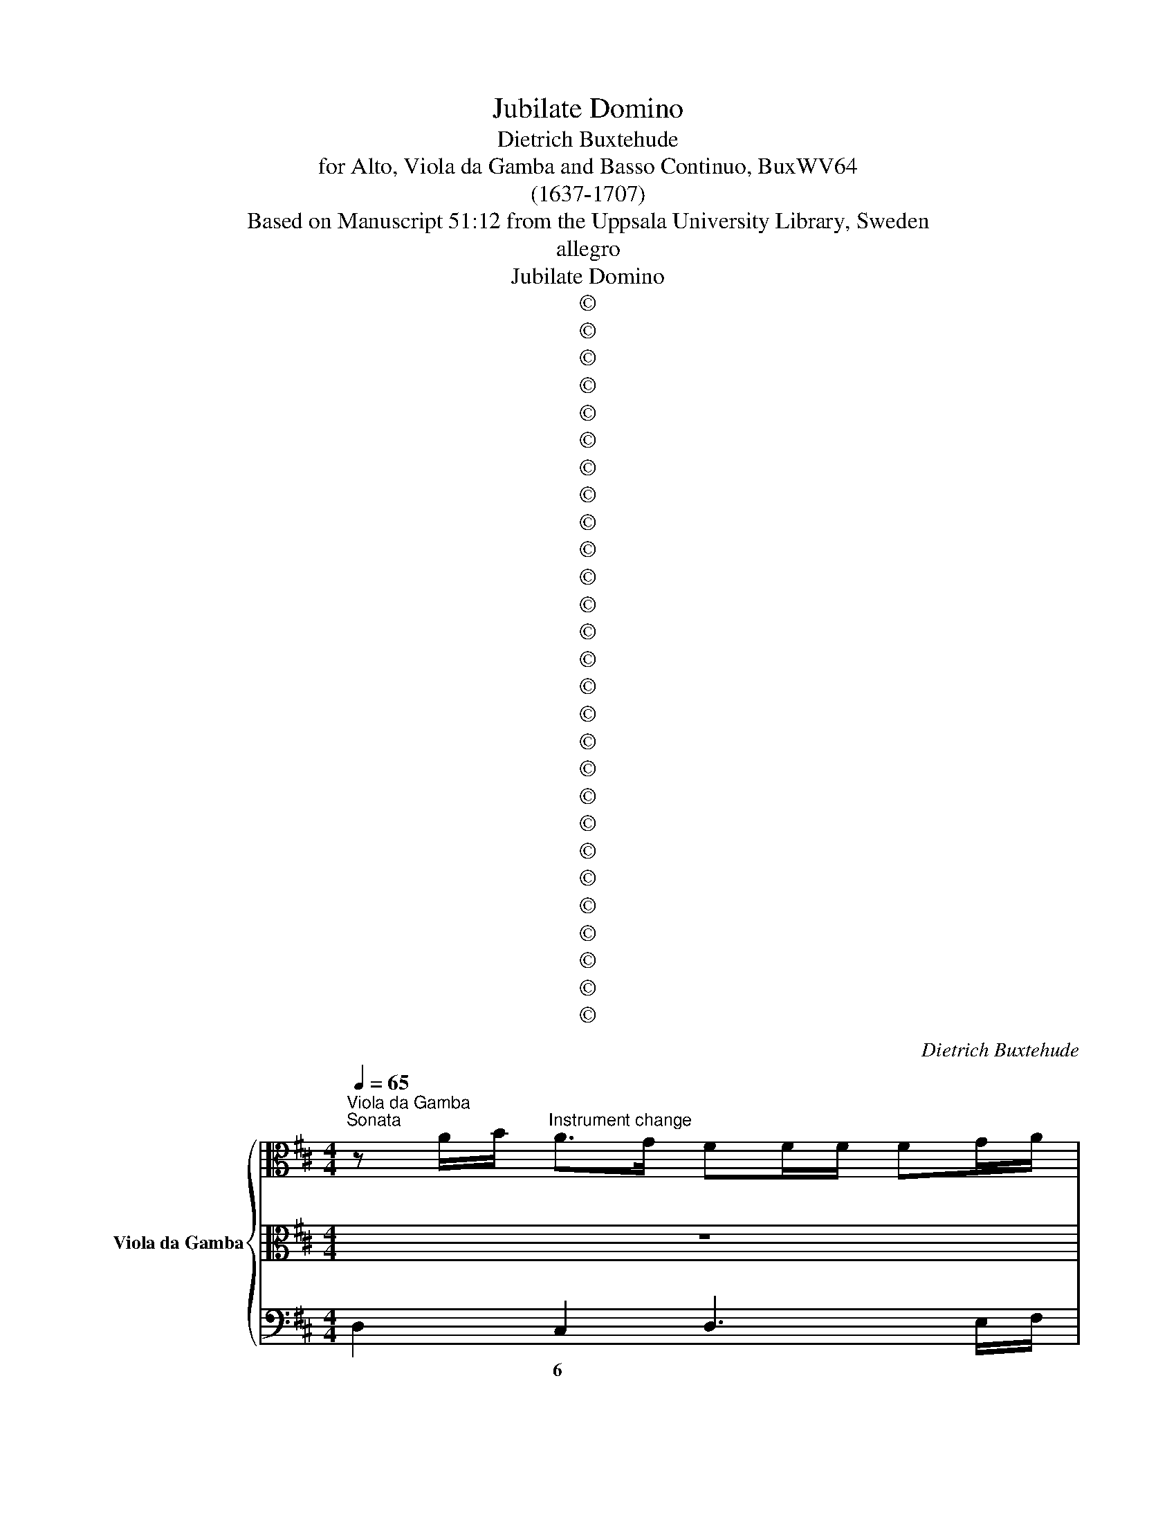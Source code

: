 X:1
T:Jubilate Domino
T:Dietrich Buxtehude
T:for Alto, Viola da Gamba and Basso Continuo, BuxWV64
T:(1637-1707)
T:Based on Manuscript 51:12 from the Uppsala University Library, Sweden
T:allegro
T:Jubilate Domino
T:©
T:©
T:©
T:©
T:©
T:©
T:©
T:©
T:©
T:©
T:©
T:©
T:©
T:©
T:©
T:©
T:©
T:©
T:©
T:©
T:©
T:©
T:©
T:©
T:©
T:©
T:©
C:Dietrich Buxtehude
Z:©
%%score { 1 | 2 | 3 }
L:1/8
Q:1/4=65
M:4/4
K:D
V:1 alto nm="Viola da Gamba"
V:2 alto 
V:3 bass 
V:1
"^Viola da Gamba""^Sonata" z A/B/"^Instrument change" A>G FF/F/ FG/A/ | %1
"^Instrument change" D"^Instrument change"E/F/ G/A/F/G/ EA/G/ F/A/B/c/ | %2
"^Instrument change" d/F/"^Instrument change"G/A/ B/D/E/F/ G/A/F/G/ E/F/D/E/ | %3
"^Continuo" C/D/B,/C/ A,/B,/G,/A,/"^Instrument change" F,/E,/F,/G,/ F,>F, | %4
"^Instrument change" E,"^Instrument change"A,A,>^G, A,>!courtesy!=G,F,A, | %5
"^Instrument change" D"^Instrument change"B,E>D C>B,A,>G, | %6
"^Instrument change" F,/F/"^Instrument change"E/F/ D3/2C/4D/4 C2 z2 | %7
"^Instrument change" z"^Instrument change" DD>C D>C B,D | %8
"^Instrument change" G"^Instrument change"EA>G F>E D>C | %9
"^Instrument change" B,2 CD EFG>A"^Instrument change" | %10
"^Instrument change" FD/"^Instrument change"E/ D>D CC/C/ CD/E/ | %11
"^Instrument change" A,B,/"^Instrument change"C/ D/E/C/D/ B,E/D/ C/E/F/G/ | %12
"^Instrument change" A/C/D/"^Instrument change"E/ F/A,/B,/C/ D/F/G/A/ B/D/E/F/ | %13
"^Instrument change" G>F E/E/F/G/ A>G F/F/G/A/"^Instrument change" | %14
"^Instrument change" B/=c/"^Instrument change"A/B/ G/A/F/G/ EA/B/ A>G | %15
"^Instrument change" F"^Instrument change"F/F/ FG/A/ DGG>F | %16
"^Instrument change" GD/E/"^Instrument change" D>=C B,E E>^D | %17
"^Instrument change" EE/F/"^Instrument change" E>D C2 z2 | %18
"^Instrument change" z"^Instrument change" F/G/ F>E DE/D/ C>B, | %19
"^Instrument change" B,B/c/"^Instrument change" B>A ^G4 | %20
"^Instrument change" z A/B/"^Instrument change" A>G F[K:bass]D,/E,/ D,>^C, | %21
"^Instrument change" B,,G,,/A,,/"^Instrument change" G,,>^F,, E,,[K:alto] E/^F/ E>D | %22
"^Instrument change" ^C[K:bass]A,,/B,,/"^Instrument change" A,,>G,, ^F,,[K:alto] F/G/ F>E | %23
"^Instrument change" D[K:bass] B,,/=C,/"^Instrument change" B,,>A,, ^G,,[K:alto] E/D/ D>C | %24
"^Instrument change" D[K:bass]C/B,/"^Instrument change" A,/B,/A,/G,/ F,/G,/F,/E,/ D,/E,/D,/C,/ | %25
"^Instrument change" B,,/=C,/B,,/A,,/ G,,/A,,/"^Instrument change"G,,/F,,/ E,,D,, A,,A,/A,/ | %26
"^Instrument change" F,/F,/"^Instrument change"D,/D,/ A,,A, F,D, A,,2 | %27
"^Instrument change" !fermata!D,,8 || z8"^Instrument change" | %29
 z8"^Instrument change""^Instrument change""^Instrument change" | %30
 z8"^Instrument change""^Instrument change" | %31
 z8"^Instrument change""^Instrument change""^Instrument change" | %32
 z8"^Instrument change""^Instrument change" | %33
 z8"^Instrument change""^Instrument change""^Instrument change" | %34
 z8"^Instrument change""^Instrument change" | z8"^Instrument change""^Instrument change" | %36
 z8"^Instrument change""^Instrument change" | z8"^Instrument change""^Instrument change" | %38
 z8"^Instrument change""^Instrument change" | z8"^Instrument change""^Instrument change" | %40
 z8"^Instrument change""^Instrument change""^Instrument change" | %41
 z8"^Instrument change""^Instrument change""^Instrument change" | %42
"^Instrument change" z4 z D/D/ DE"^Instrument change""^Instrument change" | %43
"^Instrument change" F>G FE/D/ A>B A/B/A/B/"^Instrument change" | %44
"^Instrument change" AD z A/B/ BA/G/ F/G/A/B/"^Instrument change" | %45
"^Instrument change" A"^Instrument change"B A/B/A/B/ ADEF | %46
"^Instrument change" G/A/"^Instrument change"F/G/ E>D D2 z C/D/ | %47
"^(violdag:solo)" E"^Instrument change"FD>C C2 z C/D/ | %48
"^Instrument change" E/F/"^Instrument change"E/F/ E/C/D/E/ A,A, z E/F/ | %49
"^Instrument change" A/B/"^Instrument change"A/B/ A/F/G/A/ DE/F/ G/A/F/G/ | %50
"^Instrument change" E"^Instrument change"F/G/ A/B/G/A/ FG/A/ B/=c/A/B/ | %51
"^Instrument change" G/A/"^Instrument change"F/G/ E/F/D/E/ CA, z A/A/ | %52
"^Instrument change" A2 A2 DG E>F"^Instrument change" | %53
"^Instrument change" F2 A4- AA"^Instrument change" | %54
"^Instrument change" D"^Instrument change"G E>D D[K:bass]^F,,G,,A,, | %55
"^Instrument change" D,,4 z4"^Instrument change""^Instrument change" | %56
 z8"^Instrument change""^Instrument change" | z8"^Instrument change""^Instrument change" | %58
 z8"^Instrument change""^Instrument change" | %59
"^Instrument change" z"^Instrument change" D/E/"^Instrument change" F"^Instrument change"E/D/ E/D/E/F/ ED/C/ | %60
"^Instrument change" D"^Instrument change"B,/C/"^Instrument change" DC/B,/ C/B,/C/D/ CB,/^A,/ | %61
"^Instrument change" B,/"^Instrument change"D/B,/C/ DC/B,/"^Instrument change" C2- C/F/E/D/ | %62
"^Instrument change" D3"^Instrument change" C D2 z2"^Instrument change" | %63
 z8"^Instrument change""^Instrument change" | z8"^Instrument change""^Instrument change" | %65
"^Instrument change" z"^Instrument change" A/B/"^Instrument change" c"^Instrument change"B/A/ B/A/B/c/ BA/^G/ | %66
"^Instrument change" A"^Instrument change"F"^Instrument change" z2 z4 | %67
"^Instrument change" z"^Instrument change" z/ C/ D"^Instrument change"E FD/C/ B,>B, | %68
"^Instrument change" A,"^Instrument change"AB"^Instrument change"c cB/A/ A>^G | %69
"^Instrument change" A"^Instrument change"C/D/"^Instrument change" E"^Instrument change"D/C/ D/C/D/E/ DC/B,/ | %70
"^Instrument change" C"^Instrument change"A, z2 z4"^Instrument change" | %71
"^Instrument change" z/ E/"^Instrument change"F/G/"^Instrument change" AG/F/ G/F/G/A/ GF/E/ | %72
"^Instrument change" F"^Instrument change"D/E/"^Instrument change" FE/D/ E/D/E/F/ ED/C/ | %73
"^Instrument change" D"^Instrument change"A,/D/"^Instrument change" EF FE/D/ D>C | %74
"^Instrument change" D"^Instrument change" z/ F/ G"^Instrument change"A BG/F/ E>E | %75
"^Instrument change" D3/2C/4B,/4"^Instrument change" A,/A,/"^Instrument change"D/D/ B,/B,/E/E/ C/C/A/A/"^Instrument change" | %76
"^Instrument change" F/F/"^Instrument change"G/G/ A/A/=c/c/ B/B/d/d/ !courtesy!^c/B/A/G/ | %77
"^Instrument change" F/F/"^Instrument change"G/G/ A/A,/D/=C/ B,/D/E/D/ !courtesy!^C/E/A/G/ | %78
"^Instrument change" F/d/"^Instrument change"c/B/ A/G/F/E/ D/A/G/F/ E/D/C/B,/ | %79
"^Instrument change" A,/G,/"^Instrument change"F,/E,/ D,/=C,/B,,/A,,/ G,,G,/E,/ A,>A,, | %80
"^Instrument change" D,"^Instrument change"C,/A,,/ B,,A,,/F,,/ G,,/B,,/G,,/E,,/ A,,3/2G,,/4A,,/4 | %81
"^Instrument change" D,,4 z4"^Instrument change" | z8"^Instrument change" | z8 || %84
"^Instrument change" z8 | %85
"^Instrument change" [G,,D,G,B,]3"^Instrument change" [G,,D,G,B,] [G,,D,G,B,]4 | %86
"^Instrument change" [G,,D,G,B,D]3 [G,,D,G,B,D] [G,,D,G,B,D]4 | %87
[M:6/8] z6"^Instrument change""^Instrument change" | z6"^Instrument change""^Instrument change" | %89
"^Instrument change" z/ F,,/G,,/A,,/B,,/C,/"^Instrument change" D,/E,/F,/G,/A,/B,/ | %90
"^Instrument change" G,/F,/G,/A,/B,/C/"^Instrument change" [F,A,D]>[F,A,D][F,A,D] | %91
"^Instrument change" D>"^Instrument change"ED"^Instrument change" D>DD | %92
"^Instrument change" DD>C"^Instrument change" D2 D"^Instrument change" | %93
 z6"^Instrument change""^Instrument change" | z6"^Instrument change""^Instrument change" | %95
"^Instrument change" A,>A,"^Instrument change"A,"^Instrument change" B,>CD | %96
"^Instrument change" D"^Instrument change"D>C D/C/D/E/D/E/ | %97
"^Instrument change" C2 C"^Instrument change" z3"^Instrument change" | %98
"^Instrument change" D>ED"^Instrument change" C>B,A, | z6"^Instrument change""^Instrument change" | %100
 z6"^Instrument change""^Instrument change" | %101
"^Instrument change" z/ C,/D,/E,/F,/G,/"^Instrument change" A,/B,/C/D/E/F/ | %102
"^Instrument change" D/C/D/E/F/^G/"^Instrument change" [CEA]>[CEA][CEA] | %103
"^Instrument change" A>"^Instrument change"BA"^Instrument change" A>AA | %104
"^Instrument change" AA>^G"^Instrument change" A2 A"^Instrument change" | %105
"^Instrument change" F>"^Instrument change"GF/G/"^Instrument change" E>EA, | %106
"^Instrument change" D>ED"^Instrument change" C>CC"^Instrument change" | %107
 z6"^Instrument change""^Instrument change" | %108
"^Instrument change" z2 z"^Instrument change" C>DE"^Instrument change" | %109
"^Instrument change" F>^G"^Instrument change"A AA>G | %110
"^Instrument change" A3 z3"^Instrument change""^Instrument change" | %111
 z6"^Instrument change""^Instrument change" |"^Instrument change" B>AB"^Instrument change" A>GF | %113
 z6"^Instrument change""^Instrument change" | z6"^Instrument change""^Instrument change" | %115
"^Instrument change" z/ F,/G,/A,/B,/C/"^Instrument change" D/E/F/G/A/B/ | %116
"^Instrument change" G/F/G/A/B/c/"^Instrument change" d>dd | %117
"^Instrument change" D>"^Instrument change"EE"^Instrument change" E>DD | %118
"^Instrument change" DD>C"^Instrument change" D2 D"^Instrument change" | %119
"^Instrument change" B,>"^Instrument change"=CB,/C/"^Instrument change" A,>A,D, | %120
"^Instrument change" G,>A,G,"^Instrument change" F,>F,D,"^Instrument change" | %121
"^Instrument change" G,/G,,/B,,/=C,/D,/E,/"^Instrument change" D,/E,/F,/G,/A,/B,/ | %122
"^Instrument change" G,/A,<B,C/"^Instrument change" D>ED"^Instrument change" | %123
"^Instrument change" D>"^Instrument change"ED"^Instrument change" D>ED | %124
"^Instrument change" D2 C"^Instrument change" D2[K:bass] D,,"^Instrument change" | %125
"^Instrument change" G,,>A,,G,,/A,,/"^Instrument change" F,,>E,,D,,"^Instrument change" | %126
"^Instrument change" E,,"^Instrument change"A,,>A,, D,,2 D,,"^Instrument change" | %127
 z6"^Instrument change" | z6"^Instrument change" | z6"^Instrument change" || %130
[M:4/4][K:alto]"^Instrument change" z/ D/F/B/ F/D/B,/C/ D-D/4E/4F/4G/4 F-F/4E/4D/4C/4 | %131
 D-D/4C/4B,/4^A,/4[K:bass] B,!courtesy!=A,/G,/ F,-F,/4E,/4D,/4C,/4 D,-D,/4C,/4B,,/4^A,,/4 | %132
"^Instrument change" B,,[K:treble]B,/C/ D/E/F/G/"^Instrument change" A/B/c/d/ e/f/g/a/ | %133
"^Instrument change" f-f/4e/4d/4c/4 d[K:alto]A,/A,/"^Instrument change" D-D/4E/4F/4G/4 F-F/4E/4D/4C/4 | %134
"^Instrument change" B,-B,/4C/4D/4E/4 D-D/4E/4F/4E/4[K:treble] D(B/4c/4d/) c>B | %135
"^Instrument change" ^A2[K:alto]"^Instrument change" =A>A FE/D/ C>C, | %136
"^Instrument change" F,"^Instrument change"F,[K:bass]"^Instrument change" z/ F,/E,/D,/ C,B,,/^A,,/ B,,C, | %137
"^Instrument change" F,,/E,,/F,,/G,,/"^Instrument change" F,,F, G,F,/E,/ F,F,, | %138
"^Instrument change" B,,/^A,,/B,,/C,/"^Instrument change" B,,2 z4 | %139
"^Instrument change" z2"^Instrument change" z/ B,/A,/G,/ F,/A,/D,/F,/ A,,/D,/F,,/A,,/"^Instrument change" | %140
"^Instrument change" D,,/E,,/D,,/E,,/"^Instrument change" D,,2 z4"^Instrument change" | %141
 z8"^Instrument change""^Instrument change" | z8"^Instrument change""^Instrument change" | %143
 z8"^Instrument change""^Instrument change" |"^(a 2)" z8"^Instrument change""^Instrument change" | %145
"^Instrument change" z4 z2 z C/C/"^Instrument change""^Instrument change" | %146
"^Instrument change" F"^Instrument change"C/^D/ EB,/C/"^Instrument change" !courtesy!=D/E/D/E/"^Instrument change" CC | %147
"^Instrument change" z4 z2 z A/A/"^Instrument change""^Instrument change" | %148
"^Instrument change" B"^Instrument change"F/^G/ AE/F/"^Instrument change" !courtesy!=G/A/G/A/"^Instrument change" F/F/F/F/ | %149
"^Instrument change" A"^Instrument change"E/F/"^Instrument change" GD/E/ F/G/F/G/ EF/G/ | %150
"^Instrument change" A"^Instrument change"B/c/"^Instrument change" d/e/c/d/ BBBB | %151
"^Instrument change" B"^Instrument change"B"^Instrument change"BB B/c/B/c/ B>A | %152
"^Instrument change" A2[K:bass]"^Instrument change" z/ A,/G,/F,/ E,D,/C,/"^Instrument change" D,E, | %153
"^Instrument change" A,,/^G,,/A,,/B,,/"^Instrument change" A,,2"^Instrument change" z4 | %154
"^Instrument change" z2"^Instrument change" D,>D, F,F,/F,/ A,>A,"^Instrument change" | %155
"^Instrument change" F,"^Instrument change"D,"^Instrument change" z2 z4"^Instrument change" | %156
"^Instrument change" z2"^Instrument change" z"^Instrument change" F/F/ GD/E/ FC/D/ | %157
"^Instrument change" E/"^Instrument change"F/E/F/"^Instrument change" DE/F/ G/A/G/A/ G/A/G/A/ | %158
"^Instrument change" F"^Instrument change"FF"^Instrument change"F EEED | %159
"^Instrument change" D3 C DA/A/ BF/^G/"^Instrument change""^Instrument change" | %160
"^Instrument change" A"^Instrument change"E/"^Instrument change"F/ !courtesy!=G/A/G/A/ F/G/F/G/ E/F/E/F/ | %161
"^Instrument change" G/"^Instrument change"A/"^Instrument change"G/A/ FG/A/ B/A/B/=c/ B/c/B/c/ | %162
"^Instrument change" A"^Instrument change"AA"^Instrument change"B GGGF | %163
"^Instrument change" F/A/G/F/"^Instrument change" E>D"^Instrument change" D2 DF"^Instrument change" | %164
"^Instrument change" FE"^Instrument change" E2 ED D2"^Instrument change" | %165
"^Instrument change" D6 C2"^Instrument change""^Instrument change" | %166
"^Instrument change" !fermata!D16"^Instrument change" D16 |] %167
V:2
 z8 | z8 | z8 | z8 | z8 | z8 | z8 | z8 | z8 | z8 | z8 | z8 | z8 | z8 | z8 | z8 | z8 | z8 | z8 | %19
w: |||||||||||||||||||
w: |||||||||||||||||||
w: |||||||||||||||||||
 z8 | z8 | z8 | z8 | z8 | z8 | z8 | z8 | z8 || z8 | z2 z D/D/ DA, (D/E/)D/E/ | FD z2 z D/D/ DE | %31
w: ||||||||||Ju- bi- la- te, ju- * * bi|la- te ju- bi- la- te|
w: ||||||||||||
w: ||||||||||||
 F>G FE/D/ A>GA/B/A/B/ | AD z A/B/ BA/G/ F/G/A/B/ | A2- A/B/A/B/ ADEF | %34
w: Do- mi- no, ju- bi- la * * * * *|* te ju- bi- la * * * * * *|* * * * * * te om- nis,|
w: |||
w: |||
 (G/A/) (F/G/) (E>D) D2 z (C/D/) | EF (D>C) C2 z C/D/ | E/F/E/F/ E/C/D/E/ A,A, z F/G/ | %37
w: om- * nis * ter- ra, * om- *|* nis ter- ra, * ju- bi|la * * * * * * * * te ju- bi|
w: |||
w: |||
 A/B/A/B/ A/F/G/A/ DE/F/ G/A/F/G/ | EF/G/ A/B/G/A/ FG/A/ B/=c/A/B/ | G/A/F/G/ E/F/D/E/ CA, z A/A/ | %40
w: la- * * * * * * * * * * * * * *||* * * * * * * * * te ju- bi|
w: |||
w: |||
 A2 A2 DG (E>F) | F2 A4- AA | DG (E>D) D2 z2 | z8 | z8 | z8 | z8 | z8 | z8 | z8 | z8 | z8 | z8 | %53
w: la- te- om- nis ter *|ra, om * nis|om- nis ter- * ra.|||||||||||
w: |||||||||||||
w: |||||||||||||
 z8 | z8 | z (D/E/) FE/D/ E/D/E/F/ ED/C/ | DB,/C/ DC/B,/ CC z E | AA z F BB/B/ (c/d/) (c/B/) | %58
w: ||can- * ta- * * * * * * * * *|* * * * * * * te, can-|ta- te can- ta- te et ex- * ul- *|
w: |||||
w: |||||
 ^AF/A/ Bc dc/B/ B>A | B2 z2 z4 | z (D/E/) FE/D/ E/D/E/F/ ED/C/ | D/F/G/A/ BA/G/ A/G/A/B/ AG/F/ | %62
w: ta- te, et ex- ul- ta- te et psal- li-|te|can- * ta- * * * * * * * * *||
w: ||||
w: ||||
 GE/F/ GF/E/ FD z F | BB z B, FF/F/ (^G/A/) (G/F/) | ^EC/E/ F^G AB/A/ G>F | F2 z2 z4 | %66
w: * * * * * * * te, can-|ta- te, can- ta- te et ex- * ul- *|ta- te, et ex- ul- ta- te et psal- li-|te|
w: ||||
w: ||||
 z (A/B/) cB/A/ B/A/B/c/ BA/^G/ | AF/A/ Bc cB/A/ A>^G | A z/ C/ DE FD/C/ B,>B, | A,2 z2 z4 | %70
w: can- * ta- * * * * * * * * *|* te et ex- ul- ta- te et psal- li-|te, et ex- ul- ta- te et psal- li-|te|
w: ||||
w: ||||
 z C/D/ ED/C/ D/C/D/E/ DC/B,/ | CA, z2 z4 | z (F/G/) AG/F/ G/F/G/A/ GF/E/ | FD/F/ GA BG/F/ E>D | %74
w: can- * ta- * * * * * * * * *|* te|can- * ta- * * * * * * * * *|* te et ex- ul- ta- te et psal- li|
w: ||||
w: ||||
 DDEF FE/D/ D>C | D2 z2 z4 | z8 | z8 | z8 | z8 | z8 | z8 | z8 | z8 || D3 D D4 | G3 G G4 | z8 | %87
w: te, et ex- ul- ta- te- et psal- li-|te|||||||||Psal- li- te,|psal- li- te!||
w: |||||||||||||
w: |||||||||||||
[M:6/8] B>=cB/c/ A>AD | G>AG F>FF | z6 | z6 | B>=cB/c/ A>AD | G>AG F>FF | D>DD E>FG | %94
w: Psal- * * * * li- te,|psal- li- te Do- mi- no|||psal- * * * * li- te|psal- li- te Do- mi- no|ci- tha- ra, ci- tha- ra|
w: |||||||
w: |||||||
 (A/G<)GF/ G/F/G/A/G/A/ | F2 F z2 z | z6 | A>GA F>ED | z6 | F>GF/G/ E>EA, | D>ED C>CC | z6 | z6 | %103
w: et- * vo- ce psal- * * * * *|* mi,||psal- li- te. psal- li- te||psal- * * * * li- te,|psal- li- te Do- mi- no|||
w: |||||||||
w: |||||||||
 F>GF/G/ E>EA, | D>ED C>CC | C>B,B, B,>A,A, | A,A,>^G, A,2 A, | C>DE F>^GA | AA>^G A3 | z6 | %110
w: psal- * * * * li- te,|psal- li- te Do- mi- no|ci tha- ra ci- tha- ra|et vo- ce psal- mi,|psal- li- te Do- mi- no|in ci- tha- ra||
w: |||||||
w: |||||||
 C>DE F>ED | F>EF D>CB, | z6 | B>=cB/c/ A>AD | G>AG F>FF | z6 | z6 | B>=cB/c/ A>AD | G>AG F>FF | %119
w: psal- li- te, psal- li- te,|psal- li- te, psal- li- te||psal- * * * * li- te,|psal- li- te Do- mi- no,|||psal- * * * * li- te,|psal- li- te Do- mi- no,|
w: |||||||||
w: |||||||* 6 * * * * *||
 F>EE E>DD | DD>C D2 D | z6 | G>AG F>GF | B>=cB A>GF | GG>F F/E/F/G/F/G/ | E/D/E/F/E/F/ DEF | %126
w: ci- tha- ra, ci- tha- ra|in vo- ce psal- mi,||psal- li- te Do- mi- no|ci- tha- ra ci- tha- ra|in vo- ce, psal- * * * * *|* * * * * * * * mi|
w: |||||||
w: |||||||
 (G/F<)EG/ F3/2 (E/D) | z6 | z6 | z6 ||[M:4/4] z8 | z8 | z8 | z8 | z8 | z2 z F A/A/A/A/ c>c | %136
w: et- * vo- ce psal- * mi|||||||||In buc- ci- nis et vo- ce|
w: ||||||||||
w: ||||||||||
 AF z6 | z8 | z2 z B, D/D/D/D/ F>F | DB, z2 z4 | z2 z D F/F/F/F/ A>A | FD z A/A/ BF/^G/ AE/F/ | %142
w: tu- bae||in buc- ci- nis et vo- ce|tu- bae|in buc- ci- nis et vo- ce|tu- bae, ju- bi- la- * * * * *|
w: ||||||
w: ||||||
 G/A/G/A/ FC/D/ E/F/E/D/ C/D/C/B,/ | ^A,A, z C/D/ E/F/E/F/ DC/D/ | B,CDE FDAA | BAGF F>E F2 | %146
w: |* te ju- bi- la- * * * * * *|* * * * * te in con-|spec- tu re- gis Do- mi- ni,|
w: ||||
w: ||||
 z4 z2 z A/A/ | BF/^G/ AE/F/ !courtesy!=G/A/G/A/ FF | z4 z2 z D/D/ | FC/D/ EB,/C/ D/E/D/E/ CD/E/ | %150
w: ju- bi-|la- * * * * * * * * * * te,|ju- bi|la- * * * * * * * * * * * *|
w: ||||
w: ||||
 F^G/A/ B/c/A/B/ GGGG | ^GGAA A3 G | A2 z2 z4 | z2 z A, C/C/C/C/ E>E | CA, z2 z4 | %155
w: * * * * * * * * te in con-|spec- tu re- gis Do- mi-|ni,|in buc- ci- nis et vo- ce|tu- bae|
w: |||||
w: |||||
 z2 z D F/F/F/F/ A>A | F2 DA/A/ BF/G/ AE/F/ | G/A/G/A/ FG/A/ B/=c/B/c/ B/c/B/c/ | AAAB GGGF | %159
w: in buc- ci- nis et vo- ce|tu- bae, ju- bi- la- * * * * *||* te in con- spec- tu re- gis|
w: ||||
w: ||||
 F/A/G/F/ E>D D2 z D/D/ | FC/D/ EB,/C/ D/E/D/E/ C/D/C/D/ | E/F/E/F/ DE/F/ G/F/G/A/ G/A/G/A/ | %162
w: Do- * * * * mi- ni, ju- bi-|la- * * * * * * * * * * * * *||
w: |||
w: |||
 FFFF EEED | D3 C D2 FB | G2 G2 (G>F) F2 | (F4 E3) D | D16 !fermata!D16 |] %167
w: * te in con- spec- tu re- gis|Do- mi- ni, in con-|spec- tu re- * gis|Do- * mi-|ni. *|
w: |||||
w: |||||
V:3
 D,2 C,2 D,3 E,/F,/ | G,F,E,D, A,A,,D,C, | B,,A,,G,,F,, E,,4 | A,,4 z D,/E,/ D,>D, | %4
w: * 6 * * *||* * * * !||
w: ||||
w: ||||
 C,C,/C,/ C,D,/E,/ A,,B,,/C,/ D,/E,/C,/D,/ | B,,E,/D,/ C,/E,/ F,/^G,/ A,/C,/D,/E,/ F,/A,,/B,,/C,/ | %6
w: 6 * * * * # * * * * * 6 *||
w: ||
w: ||
 D,C, B,,2 A,,A,/B,/ A,>G, | F,F,/F,/ F,G,/A,/ D,E,/F,/ G,/A,/F,/G,/ | %8
w: * 6 7 * * * * *|6 * * * * * * * * * * 6 *|
w: ||
w: ||
 E,A,/G,/ F,/A,/B,/C/ D/F,/G,/A,/ B,/D,/E,/F,/ | G,/A,/F,/G,/ E,/F,/D,/E,/ C,D, E,2 | %10
w: |* * * * 6 * 8 * 6 * 7|
w: ||
w: ||
 D,>C, B,,2 A,,3 B,,/C,/ | D,>C, B,,D, G,E, A,>G, | F,>E, D,>C, B,,>A,, G,,>F,, | %13
w: * * 7 * 6 *|||
w: |||
w: |||
 E,,/E,/F,/G,/ A,>G, F,/F,/G,/A,/ B,>A, | G,F,E,D, C,3 C, | D,D/E/ D>=C B,B, B,C/D/ | %16
w: |* * * * 6 5|* * * * * 6 * * * *|
w: |||
w: |||
 G,2 z2 z G, G,A,/B,/ | E,2 z2 z A,/B,/ A,>G, | F, D,/E,/ D,>C, B,,E,, F,,2 | %19
w: * 6 * * #||* * * * * * 6t *|
w: ||* * * * * * * 4|
w: |||
 B,,2 z2 z E,/F,/ E,>=D, | C,2 z C, D,2 z F,, | G,,2 z G,, E,,2 z E,, | A,,2 z A,, F,,2 z F,, | %23
w: # # * # *|6 * * 6|||
w: ||||
w: ||||
 B,,2 z B,, ^G,,2 A,,2 | D,,2 z2 z2 z F,, | G,,3 F,, E,,D,,A,,A, | F,D,A,,A, F,D, A,,2 | %27
w: * * 6t 4|* 6|* * 6 * 4 3|* * 4 3 * * 4|
w: |||6 * * * * * *|
w: ||||
 !fermata!D,,8 ||"^(Jubilate)" z D,/D,/ D,E, F,D,G,G,, | D,/C,/D,/E,/ D,D,, z4 | %30
w: |||
w: |||
w: |||
 z D,/D,/ D,E, F,D,G,G,, | D,,D,A,,B,, F,,3 G,, | D,>E,F,D, G,A,B,G, | DCDD, F,2 G,A, | %34
w: |* * 6 * 6 *|* * * * * * 5 *|* * * * 6 6 6|
w: ||||
w: ||||
 B,G,A,A,, D,/E,/D,/C,/ B,,2 | C,D, B,,2 A,,A,/B,/ A,/B,/A,/B,/ | A,A,, z2 z A,F,D, | %37
w: 6 7t 5r * * * * * 5|||
w: * * * 3 * * * * *|6 * 7 * * * * * * *|* * * 6 *|
w: |||
 D,D,, z2 z G,E, z | z A,F, z z B,G,F, | E,F,G,E, A,>G, F,E,/D,/ | C,A,,D,F,, B,,E,, A,,2 | %41
w: ||||
w: ||* * 6 7 * * * * *|* * * * 7 7 7r|
w: ||||
 D,,D,C,A,, D,DCA, | B,E, A,2 D,2 z2 | z D,A,,B,, F,,3 G,, | D,>E,F,D, G,A,B,G, | DCDD, F,2 G,A, | %46
w: |||||
w: * * 6 * * * 6 *|7 7 4 *|||* * * * 6 6 6|
w: |||||
 B,G,A,A,, D,/E,/D,/C,/ B,,2 | C,D, B,,2 A,,A,/B,/ A,/B,/A,/B,/ | A,A,, z2 z D,/E,/ D,/E,/D,/E,/ | %49
w: |||
w: 6 7t 4 3 * * * * 5|6 * 7 * * * * * * *||
w: |||
 D,D,, z2 z G,E, z | z A,F, z z B,G,F, | E,F,G,E, A,>G, F,E,/D,/ | C,A,,D,F,, B,,E,, A,,2 | %53
w: ||||
w: ||* * 6 7 * * * * *|6 * * * 7 7 4|
w: ||||
 D,,D,C,A,, D,DCA, | B,E, A,2 D,2 z2 | z2 D,2 C,3 F, | B,,3 E, A,,A,,A,A, | z F,B,B, G,>F, E,2 | %58
w: |||||
w: * * 6 * * * 6 *|7 7 4 *|* 6 *|7 # * * * *|* * * * * 6|
w: |||||
 F,>E, D,C, B,,E,, F,,2 | B,, B,/C/ DC/B,/ C3 B,/^A,/ | B,2 B,,2 E,,3 F,, | B,,4 F,,3 B,, | %62
w: ||||
w: # * 6 8yp * 6 4||* * 6 4|* 5 *|
w: ||||
 E,,3 A,, D,,D,, D,D, | z B,,E,E, D,>C, B,,2 | C,2 D,2 B,,2 C,2 | F,,F,/^G,/ A,G,/F,/ G,3 C | %66
w: ||||
w: 7 6e * * * *|* * * * 6 60t|# * 7t 5r|! * * * * * 7 #|
w: ||||
 F,2 (F,2 F,2) ^E,2 | F,3 E, D,2 E,2 | A,, F,2 E, D,2 E,2 | A,,A,/B,/ CB,/A,/ B,3 E, | %70
w: ||||
w: ||* 6r * * *||
w: |* 8y 7 4|* 5e 8y 7 4|* * * * * * 7 6E|
 A,3 A,, B,,3 E,, | A,,2 A,,2 B,,2 C,2 | D,2 D,2 G,,3 A,, | D,,2 z D, G,,G,A,A,, | %74
w: ||||
w: |||* * * * 4 *|
w: * * 7 6E|* * 6 *|* * 6t *|* * 7 6 5 3|
 B,, B,2 A, G,2 A,2 |"^violadagamb:solo" D,E,F,D, G,E,A,A,, | D,E,F,D, G,E,A,A,, | %77
w: |||
w: * * * 7 *|||
w: * 5e 8y * 4|||
 D,E,F,D, G,E,A,A,, | D,E,F,D, G,E,A,A,, | D,E,F,D, G,E,A,A,, | D,A,,B,,F,, G,,E,, A,,2 | %81
w: ||||
w: ||||
w: ||||
 D,E,F,D, G,E,A,A,, | D,A,,B,,F,, G,,E,, A,,2 | !fermata!D,,8 || G,,8- | G,,8- | G,,8 | %87
w: ||||||
w: ||||||
w: ||||||
[M:6/8]"^(a 2 Vivace)" G,3 F,3 | E,3 D,3 | G,,3 F,,3 | E,,3 D,,3 | G,3 F,3 | E,3 D,3 | %93
w: ||||||
w: ||||||
w: * 6|7 *|* 6|7 *|* 6|7 *|
 B,,3 =C,2 B,, | =C, D,2 G,,3 | D,3 G,,2 F,, | G,, A,,2 D,,3 | A,,3 D,3 | B,,3 F,3 | D,3 C,3 | %100
w: |||||||
w: |||||||
w: 6 * 6|6t 4 *|* * 6|6t 4 *|||* 6|
 B,,3 A,,3 | D,3 C,3 | B,,3 A,,3 | D,3 C,3 | B,,3 A,,3 | D,3 C,3 | B,,3 A,,3 | A,,>B,,C, D,2 C, | %108
w: ||||||||
w: ||||||||
w: 7 *|* 6|7 *|* 6|7 *|7 7|7 *|* * * * 6|
 D, E,2 A,,>B,,C, | D,2 C, D, E,2 | A,,>B,,C, D,3 | ^A,,3 B,,3 | G,,3 D,3 | G,,3 F,,3 | E,,3 D,,3 | %115
w: |||||||
w: |||||||
w: 6t 4 * * *|* 6 6t 4||6 *||* 6|7 *|
 G,,3 F,,3 | E,,3 D,,3 | G,,3 F,,3 | E,,3 D,,3 | G,,3 F,,3 | E,,3 D,,3 | G,,3 F,,3 | E,,3 D,,3 | %123
w: ||||||||
w: ||||||||
w: * 6|7 *|5 7|7 *|7 7|7 *|* 6|7 *|
 G,,3 F,,3 | E,,3 D,,3 | G,,3 F,,3 | E,, A,,2 D,,3 | z D,C, B,,G,F, | E,A,G, F,2 G, | %129
w: ||||||
w: ||||||
w: * 6|7 *|* 6|7 4 *|||
"^(viola da gamba)" A, A,,2 D, !fermata!D,,2 ||[M:4/4] B,,8- | B,,8 | B,,4 C,4 | D,4 B,,4 | G,,8 | %135
w: ||||||
w: ||||||
w: |||* 6||7|
 F,,2 F2 FE/D/ C>C, | F,2 F,,2 z4 | z2 z F, G,F,/E,/ F,F,, | B,,8- | B,,2 B,,C, D,2 z2 | %140
w: |||||
w: |||||
w: # * * * * * *|! *|# 6e 6 * * *|||
 z2 z[K:treble] D F>F A>A | FD[K:bass]D,F, G,D,F,C, | E,2 D,F, C,D, E,2 | F,4 E,2 F,2 | %144
w: ||||
w: ||||
w: * 6 * * *||5 * * * * 6|# 6 6r|
 G,4 F,3 F, | G,F,E,D, G,2 F,2 | z F,C,E, B,,2 F,2 | D,2 C,2 B,,C, D,2 | G,,B,F,A, E,2 B,B, | %149
w: |||||
w: |||||
w: * 6 *|* * * * 7 #||6 6 6 * *||
 F,A,E,G, D,2 A,G, | F,E, D,2 E,4- | E,2 ^D,2 E,2 E,2 | A,,6 z2 | z2 A,2 C>C E>E | %154
w: |||||
w: |||||
w: |* * 6 #|# 6t 4 #||* 6 * # *|
 CA,DD, F,>F, A,>A, | F,D, D,D,, D,,2 z2 | z2 z D G,B,F,A, | E,2 B,A, G,2 G,,G, | D3 D, E,2 F,2 | %159
w: |||||
w: |||||
w: * * * * 6 * * *||||* 6 * 9u|
 G,2 A,2 B,F,G,D, | FC/D/ EB,/C/ DD, A,2 | z E,B,A, G,G,,B,,=C, | D,3 D,, E,,2 F,,2 | %163
w: ||||
w: ||||
w: 7t 4 * 6 * *|* 6 * * 6 * * * *||* 6 * 9u|
 G,,2 A,,2 D,3 D, | E,3 D, C,2 D,2 | F,,2 ^G,,2 A,,4 | !fermata!D,,16 D,,16 |] %167
w: ||||
w: ||||
w: 7t 5r * 6|9 * 6 *|6 7t 5r||

